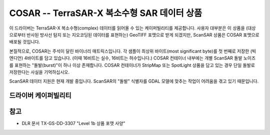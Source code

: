.. _raster.cosar:

================================================================================
COSAR -- TerraSAR-X 복소수형 SAR 데이터 상품
================================================================================

.. shortname:: COSAR

.. built_in_by_default::

이 드라이버는 TerraSAR-X 복소수형(complex) 데이터를 읽어올 수 있는 케이퍼빌리티를 제공합니다. 사용자 대부분은 이 상품을 (대상으로부터 반사된 방사선 탐지 또는 지오코딩된 데이터를 표현하는) GeoTIFF 포맷으로 받게 되겠지만, ScanSAR 상품은 COSAR 포맷으로 배포될 것입니다.

본질적으로, COSAR는 주석이 달린 바이너리 매트릭스입니다. 각 샘플이 최상위 바이트(most significant byte)를 첫 번째로 저장한 (빅 엔디언) 4바이트를 담고 있습니다. (이때 16비트는 실수, 16비트는 허수입니다.) COSAR 컨테이너 내부에는 개별 ScanSAR 돌발 노이즈를 표현하는 "돌발(burst)"이 하나 이상 존재합니다. COSAR 컨테이너가 StripMap 또는 SpotLight 상품을 담고 있는 경우 단일 돌발로 저장한다는 사실을 기억하십시오.

ScanSAR 데이터 지원은 현재 개발 중입니다. ScanSAR의 "돌발" 식별자를 GDAL 모델에 맞추는 작업이 어려움을 겪고 있기 때문입니다.

드라이버 케이퍼빌리티
-------------------

.. supports_virtualio::

참고
--------

-  DLR 문서 TX-GS-DD-3307 "Level 1b 상품 포맷 사양"
